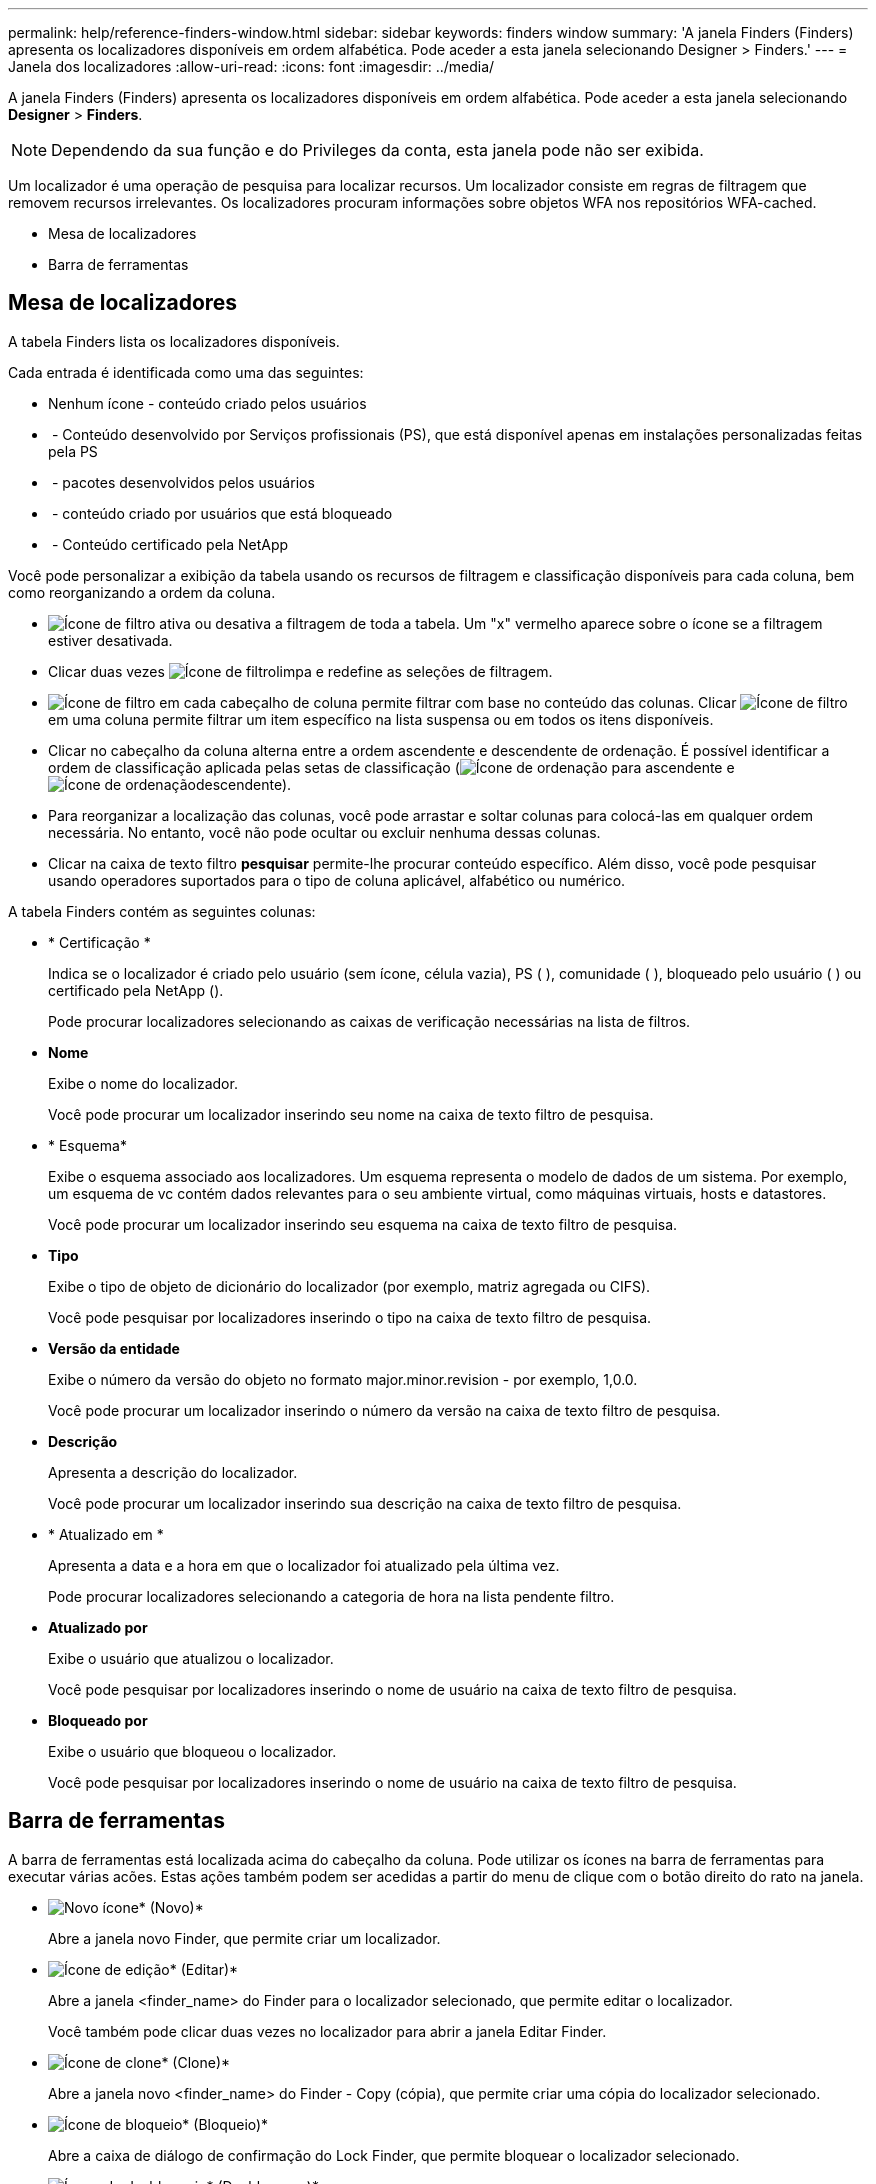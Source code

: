 ---
permalink: help/reference-finders-window.html 
sidebar: sidebar 
keywords: finders window 
summary: 'A janela Finders (Finders) apresenta os localizadores disponíveis em ordem alfabética. Pode aceder a esta janela selecionando Designer > Finders.' 
---
= Janela dos localizadores
:allow-uri-read: 
:icons: font
:imagesdir: ../media/


[role="lead"]
A janela Finders (Finders) apresenta os localizadores disponíveis em ordem alfabética. Pode aceder a esta janela selecionando *Designer* > *Finders*.


NOTE: Dependendo da sua função e do Privileges da conta, esta janela pode não ser exibida.

Um localizador é uma operação de pesquisa para localizar recursos. Um localizador consiste em regras de filtragem que removem recursos irrelevantes. Os localizadores procuram informações sobre objetos WFA nos repositórios WFA-cached.

* Mesa de localizadores
* Barra de ferramentas




== Mesa de localizadores

A tabela Finders lista os localizadores disponíveis.

Cada entrada é identificada como uma das seguintes:

* Nenhum ícone - conteúdo criado pelos usuários
* image:../media/ps_certified_icon_wfa.gif[""] - Conteúdo desenvolvido por Serviços profissionais (PS), que está disponível apenas em instalações personalizadas feitas pela PS
* image:../media/community_certification.gif[""] - pacotes desenvolvidos pelos usuários
* image:../media/lock_icon_wfa.gif[""] - conteúdo criado por usuários que está bloqueado
* image:../media/netapp_certified.gif[""] - Conteúdo certificado pela NetApp


Você pode personalizar a exibição da tabela usando os recursos de filtragem e classificação disponíveis para cada coluna, bem como reorganizando a ordem da coluna.

* image:../media/filter_icon_wfa.gif["Ícone de filtro"] ativa ou desativa a filtragem de toda a tabela. Um "x" vermelho aparece sobre o ícone se a filtragem estiver desativada.
* Clicar duas vezes image:../media/filter_icon_wfa.gif["Ícone de filtro"]limpa e redefine as seleções de filtragem.
* image:../media/wfa_filter_icon.gif["Ícone de filtro"] em cada cabeçalho de coluna permite filtrar com base no conteúdo das colunas. Clicar image:../media/wfa_filter_icon.gif["Ícone de filtro"] em uma coluna permite filtrar um item específico na lista suspensa ou em todos os itens disponíveis.
* Clicar no cabeçalho da coluna alterna entre a ordem ascendente e descendente de ordenação. É possível identificar a ordem de classificação aplicada pelas setas de classificação (image:../media/wfa_sortarrow_up_icon.gif["Ícone de ordenação"] para ascendente e image:../media/wfa_sortarrow_down_icon.gif["Ícone de ordenação"]descendente).
* Para reorganizar a localização das colunas, você pode arrastar e soltar colunas para colocá-las em qualquer ordem necessária. No entanto, você não pode ocultar ou excluir nenhuma dessas colunas.
* Clicar na caixa de texto filtro *pesquisar* permite-lhe procurar conteúdo específico. Além disso, você pode pesquisar usando operadores suportados para o tipo de coluna aplicável, alfabético ou numérico.


A tabela Finders contém as seguintes colunas:

* * Certificação *
+
Indica se o localizador é criado pelo usuário (sem ícone, célula vazia), PS (image:../media/ps_certified_icon_wfa.gif[""] ), comunidade (image:../media/community_certification.gif[""] ), bloqueado pelo usuário ( )image:../media/lock_icon_wfa.gif[""] ou certificado pela NetApp (image:../media/netapp_certified.gif[""]).

+
Pode procurar localizadores selecionando as caixas de verificação necessárias na lista de filtros.

* *Nome*
+
Exibe o nome do localizador.

+
Você pode procurar um localizador inserindo seu nome na caixa de texto filtro de pesquisa.

* * Esquema*
+
Exibe o esquema associado aos localizadores. Um esquema representa o modelo de dados de um sistema. Por exemplo, um esquema de vc contém dados relevantes para o seu ambiente virtual, como máquinas virtuais, hosts e datastores.

+
Você pode procurar um localizador inserindo seu esquema na caixa de texto filtro de pesquisa.

* *Tipo*
+
Exibe o tipo de objeto de dicionário do localizador (por exemplo, matriz agregada ou CIFS).

+
Você pode pesquisar por localizadores inserindo o tipo na caixa de texto filtro de pesquisa.

* *Versão da entidade*
+
Exibe o número da versão do objeto no formato major.minor.revision - por exemplo, 1,0.0.

+
Você pode procurar um localizador inserindo o número da versão na caixa de texto filtro de pesquisa.

* *Descrição*
+
Apresenta a descrição do localizador.

+
Você pode procurar um localizador inserindo sua descrição na caixa de texto filtro de pesquisa.

* * Atualizado em *
+
Apresenta a data e a hora em que o localizador foi atualizado pela última vez.

+
Pode procurar localizadores selecionando a categoria de hora na lista pendente filtro.

* *Atualizado por*
+
Exibe o usuário que atualizou o localizador.

+
Você pode pesquisar por localizadores inserindo o nome de usuário na caixa de texto filtro de pesquisa.

* *Bloqueado por*
+
Exibe o usuário que bloqueou o localizador.

+
Você pode pesquisar por localizadores inserindo o nome de usuário na caixa de texto filtro de pesquisa.





== Barra de ferramentas

A barra de ferramentas está localizada acima do cabeçalho da coluna. Pode utilizar os ícones na barra de ferramentas para executar várias acões. Estas ações também podem ser acedidas a partir do menu de clique com o botão direito do rato na janela.

* image:../media/new_wfa_icon.gif["Novo ícone"]* (Novo)*
+
Abre a janela novo Finder, que permite criar um localizador.

* image:../media/edit_wfa_icon.gif["Ícone de edição"]* (Editar)*
+
Abre a janela <finder_name> do Finder para o localizador selecionado, que permite editar o localizador.

+
Você também pode clicar duas vezes no localizador para abrir a janela Editar Finder.

* image:../media/clone_wfa_icon.gif["Ícone de clone"]* (Clone)*
+
Abre a janela novo <finder_name> do Finder - Copy (cópia), que permite criar uma cópia do localizador selecionado.

* image:../media/lock_wfa_icon.gif["Ícone de bloqueio"]* (Bloqueio)*
+
Abre a caixa de diálogo de confirmação do Lock Finder, que permite bloquear o localizador selecionado.

* image:../media/unlock_wfa_icon.gif["Ícone de desbloqueio"]* (Desbloquear)*
+
Abre a caixa de diálogo de confirmação Unlock Finder (desbloquear localizador), que permite desbloquear o localizador selecionado.

+
Esta opção está ativada apenas para os localizadores bloqueados. Os administradores podem desbloquear localizadores bloqueados por outros usuários.

* image:../media/delete_wfa_icon.gif["Eliminar ícone"]* (Apagar)*
+
Abre a caixa de diálogo de confirmação Excluir Finder, que permite excluir o localizador criado pelo usuário selecionado.

+

NOTE: Não é possível eliminar um localizador WFA, um localizador PS ou um localizador de amostras.

* image:../media/export_wfa_icon.gif["Ícone de exportação"]* (Exportação)*
+
Permite exportar o localizador criado pelo utilizador selecionado.

+

NOTE: Não é possível exportar um localizador WFA, um localizador PS ou um localizador de amostras.

* image:../media/test_wfa_icon.gif["ícone de teste"]* (Teste)*
+
Abre a caixa de diálogo Test Finder, que permite testar o localizador selecionado.

* image:../media/add_to_pack.png["adicionar ao ícone de embalagem"]* (Add to Pack)*
+
Abre a caixa de diálogo Adicionar ao Pack Finders, que permite adicionar o localizador e suas entidades confiáveis a um pacote, que é editável.

+

NOTE: O recurso Adicionar ao pacote é ativado apenas para localizadores para os quais a certificação está definida como nenhum.

* image:../media/remove_from_pack.png["remover do ícone do pacote"]* (Remover do pacote)*
+
Abre a caixa de diálogo Remover dos localizadores selecionados para o localizador selecionado, que permite excluir ou remover o localizador do pacote.

+

NOTE: O recurso Remover do pacote é ativado somente para os localizadores para os quais a certificação está definida como nenhum.


